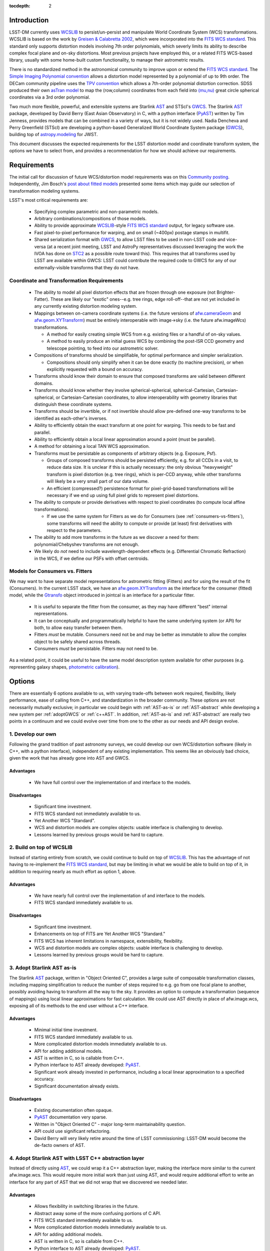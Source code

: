 ..
  Content of technical report.

  See http://docs.lsst.codes/en/latest/development/docs/rst_styleguide.html
  for a guide to reStructuredText writing.

  Do not put the title, authors or other metadata in this document;
  those are automatically added.

:tocdepth: 2

Introduction
============

LSST-DM currently uses WCSLIB_ to persist/un-persist and manipulate
World Coordinate System (WCS) transformations. WCSLIB is based on the work by
`Greisen & Calabretta 2002`_, which were incorporated into the `FITS WCS standard`_.
This standard only supports distortion models involving 7th order polynomials, which severly limits its ability to describe complex focal plane and on-sky distortions. Most previous projects have employed this, or a related FITS WCS-based library, usually with some home-built custom functionality, to manage their astrometric results.

.. _WCSLIB: http://www.atnf.csiro.au/people/mcalabre/WCS/
.. _Greisen & Calabretta 2002: http://adsabs.harvard.edu/abs/2002A%26A...395.1061G
.. _FITS WCS standard: http://fits.gsfc.nasa.gov/fits_wcs.html

There is no standardized method in the astronomical community to improve upon or extend the `FITS WCS standard`_. The `Simple Imaging Polynomial convention <http://fits.gsfc.nasa.gov/registry/sip.html>`_ allows a distortion model represented by a polynomial of up to 9th order. The DECam community pipeline uses the `TPV convention <http://fits.gsfc.nasa.gov/registry/tpvwcs.html>`_ which allows a 7th-order polynomial distortion correction. SDSS produced their own `asTran model <https://data.sdss.org/datamodel/files/PHOTO_REDUX/RERUN/RUN/astrom/asTrans.html>`_ to map the (row,column) coordinates from each field into `(mu,nu) <https://www.sdss3.org/dr8/algorithms/surveycoords.php>`_ great circle spherical coordinates via a 3rd order polynomial.

Two much more flexible, powerful, and extensible systems are Starlink AST_ and STScI's GWCS_. The Starlink AST_ package, developed by David Berry (East Asian Observatory) in C, with a python interface (PyAST_) written by Tim Jenness, provides models that can be combined in a variety of ways, but it is not widely used. Nadia Dencheva and Perry Greenfield (STScI) are developing a python-based Generalized World Coordinate System package (GWCS_), building top of `astropy.modeling`_ for JWST.

.. _AST: http://starlink.eao.hawaii.edu/starlink/AST
.. _PyAST: http://timj.github.io/starlink-pyast/pyast.html
.. _GWCS: https://github.com/spacetelescope/gwcs
.. _astropy.modeling: http://docs.astropy.org/en/stable/modeling/

This document discusses the expected requirements for the LSST distortion model and coordinate transform system, the options we have to select from, and provides a recommendation for how we should achieve our requirements.

Requirements
============

The initial call for discussion of future WCS/distortion model requirements was on this
`Community posting <https://community.lsst.org/t/future-world-coordinate-system-requirements/521>`_. Independently, Jim Bosch's `post about fitted models <https://community.lsst.org/t/interfaces-for-fitted-models/505>`_ presented some items which may guide our selection of transformation modeling systems.

LSST's most critical requirements are:

 * Specifying complex parametric and non-parametric models.
 * Arbitrary combinations/compositions of those models.
 * Ability to provide approximate WCSLIB_-style `FITS WCS standard`_ output, for legacy software use.
 * Fast pixel-to-pixel performance for warping, and on small (~400px) postage stamps in multifit.
 * Shared serialization format with GWCS_, to allow LSST files to be used in non-LSST code and vice-versa (at a recent joint meeting, LSST and AstroPy representatives discussed leveraging the work the IVOA has done on STC2_ as a possible route toward this). This requires that all transforms used by LSST are available within GWCS: LSST could contribute the required code to GWCS for any of our externally-visible transforms that they do not have.

.. _STC2: https://volute.g-vo.org/svn/trunk/projects/dm/vo-dml/models/STC2/2016-02-19/VO-DML-STC2.html
.. _AstroPy: http://www.astropy.org/

Coordinate and Transformation Requirements
------------------------------------------

 * The ability to model all pixel distortion effects that are frozen through one exposure (not Brighter-Fatter). These are likely our "exotic" ones--e.g. tree rings, edge roll-off--that are not yet included in any currently existing distortion modeling system.
 * Mappings between on-camera coordinate systems (i.e. the future versions of `afw.cameraGeom`_ and `afw.geom.XYTransform`_) must be entirely interoperable with image->sky (i.e. the future afw.imageWcs) transformations.

   * A method for easily creating simple WCS from e.g. existing files or a handful of on-sky values.
   * A method to easily produce an initial guess WCS by combining the post-ISR CCD geometry and telescope pointing, to feed into our astrometric solver.

 * Compositions of transforms should be simplifiable, for optimal performance and simpler serialization.

   * Compositions should only simplify when it can be done exactly (to machine precision), or when explicitly requested with a bound on accuracy.

 * Transforms should know their domain to ensure that composed transforms are valid between different domains.
 * Transforms should know whether they involve spherical-spherical, spherical-Cartesian, Cartesian-spherical, or Cartesian-Cartesian coordinates, to allow interoperability with geometry libraries that distinguish these coordinate systems.
 * Transforms should be invertible, or if not invertible should allow pre-defined one-way transforms to be identified as each-other's inverses.
 * Ability to efficiently obtain the exact transform at one point for warping. This needs to be fast and parallel.
 * Ability to efficiently obtain a local linear approximation around a point (must be parallel).
 * A method for obtaining a local TAN WCS approximation.
 * Transforms must be persistable as components of arbitrary objects (e.g. Exposure, Psf).

   * Groups of composed transforms should be persisted efficiently, e.g. for all CCDs in a visit, to reduce data size. It is unclear if this is actually necessary: the only obvious "heavyweight" transform is pixel distortion (e.g. tree rings), which is per-CCD anyway, while other transforms will likely be a very small part of our data volume.
   * An efficient (compressed?) persistence format for pixel-grid-based transformations will be necessary if we end up using full pixel grids to represent pixel distortions.

 * The ability to compute or provide derivatives with respect to pixel coordinates (to compute local affine transformations).

   * If we use the same system for Fitters as we do for Consumers (see :ref:`consumers-vs-fitters`), some transforms will need the ability to compute or provide (at least) first derivatives with respect to the parameters.

 * The ability to add more transforms in the future as we discover a need for them: polynomial/Chebyshev transforms are not enough.
 * We likely do `not` need to include wavelength-dependent effects (e.g. Differential Chromatic Refraction) in the WCS, if we define our PSFs with offset centroids.

.. _afw.cameraGeom: https://github.com/lsst/afw/blob/w.2016.15/python/lsst/afw/cameraGeom/

.. _consumers-vs-fitters:

Models for Consumers vs. Fitters
--------------------------------

We may want to have separate model representations for astrometric fitting (Fitters) and for using the result of the fit (Consumers). In the current LSST stack, we have an afw.geom.XYTransform_ as the interface for the consumer (fitted) model, while the Gtransfo_ object introduced in jointcal is an interface for a particular fitter.

.. _afw.geom.XYTransform: https://github.com/lsst/afw/blob/w.2016.15/include/lsst/afw/geom/XYTransform.h
.. _Gtransfo: https://github.com/lsst/jointcal/blob/master/include/lsst/jointcal/Gtransfo.h

 * It is useful to separate the fitter from the consumer, as they may have different "best" internal representations.
 * It can be conceptually and programmatically helpful to have the same underlying system (or API) for both, to allow easy transfer between them.
 * Fitters `must` be mutable. Consumers need not be and may be better as immutable to allow the complex object to be safely shared across threads.
 * Consumers `must` be persistable. Fitters may not need to be.

As a related point, it could be useful to have the same model description system available for other purposes (e.g. representing galaxy shapes, `photometric calibration <http://arxiv.org/abs/1203.6255>`_).

Options
=======

There are essentially 6 options available to us, with varying trade-offs between work required, flexibility, likely performance, ease of calling from C++, and standardization in the broader community. These options are not necessarily mutually exclusive; in particular we could begin with :ref:`AST-as-is` or :ref:`AST-abstract` while developing a new system per :ref:`adoptGWCS` or :ref:`c++AST`. In addition, :ref:`AST-as-is` and :ref:`AST-abstract` are really two points in a continuum and we could evolve over time from one to the other as our needs and API design evolve.

.. _develop-own:

1. Develop our own
------------------

Following the grand tradition of past astronomy surveys, we could develop our
own WCS/distortion software (likely in C++, with a python interface),
independent of any existing implementation. This seems like an obviously bad
choice, given the work that has already gone into AST and GWCS.

.. _own-advantage:

Advantages
^^^^^^^^^^^

 * We have full control over the implementation of and interface to the models.

.. _own-disadvantage:

Disadvantages
^^^^^^^^^^^^^^

 * Significant time investment.
 * FITS WCS standard not immediately available to us.
 * Yet Another WCS "Standard".
 * WCS and distortion models are complex objects: usable interface is challenging
   to develop.
 * Lessons learned by previous groups would be hard to capture.

.. _use-wcslib:

2. Build on top of WCSLIB
--------------------------

Instead of starting entirely from scratch, we could continue to build on top of WCSLIB_. This has the advantage of not having to re-implement the `FITS WCS standard`_, but may be limiting in what we would be able to build on top of it, in addition to requiring nearly as much effort as option 1, above.

.. _wcslib-advantage:

Advantages
^^^^^^^^^^^

 * We have nearly full control over the implementation of and interface to the models.
 * FITS WCS standard immediately available to us.

.. _wcslib-disadvantage:

Disadvantages
^^^^^^^^^^^^^^

 * Significant time investment.
 * Enhancements on top of FITS are Yet Another WCS "Standard."
 * FITS WCS has inherent limitations in namespace, extensibility, flexibility.
 * WCS and distortion models are complex objects: usable interface is challenging
   to develop.
 * Lessons learned by previous groups would be hard to capture.

.. _AST-as-is:

3. Adopt Starlink AST as-is
---------------------------

The Starlink AST_ package, written in "Object Oriented C", provides a large suite of composable
transformation classes, including mapping simplification to reduce the number of
steps required to e.g. go from one focal plane to another, possibly avoiding
having to transform all the way to the sky. It provides an option to compute a
transformation (sequence of mappings) using local linear approximations for fast
calculation. We could use AST directly in place of afw.image.wcs, exposing all of its
methods to the end user without a C++ interface.

.. _AST-as-is-advantage:

Advantages
^^^^^^^^^^^

 * Minimal initial time investment.
 * FITS WCS standard immediately available to us.
 * More complicated distortion models immediately available to us.
 * API for adding additional models.
 * AST is written in C, so is callable from C++.
 * Python interface to AST already developed: PyAST_.
 * Significant work already invested in performance, including a local linear approximation to a specified accuracy.
 * Significant documentation already exists.

.. _AST-as-is-disadvantage:

Disadvantages
^^^^^^^^^^^^^^

 * Existing documentation often opaque.
 * PyAST_ documentation very sparse.
 * Written in "Object Oriented C" - major long-term maintainability question.
 * API could use significant refactoring.
 * David Berry will very likely retire around the time of LSST commissioning: LSST-DM would become the de-facto owners of AST.

.. _AST-abstract:

4. Adopt Starlink AST with LSST C++ abstraction layer
-----------------------------------------------------

Instead of directly using AST_, we could wrap it a C++ abstraction layer, making
the interface more similar to the current afw.image.wcs. This would require more
initial work than just using AST, and would require additional effort to write
an interface for any part of AST that we did not wrap that we discovered we
needed later.

.. _AST-abstract-advantage:

Advantages
^^^^^^^^^^^

 * Allows flexibility in switching libraries in the future.
 * Abstract away some of the more confusing portions of C API.
 * FITS WCS standard immediately available to us.
 * More complicated distortion models immediately available to us.
 * API for adding additional models.
 * AST is written in C, so is callable from C++.
 * Python interface to AST already developed: PyAST_.
 * Significant work already invested in performance.
 * Signfiicant documentation already exists.

.. _AST-abstract-disadvantage:

Disadvantages
^^^^^^^^^^^^^^

 * Moderate time investment.
 * Cannot easily leverage full power of AST machinery.
 * Would have to provide separate documentation of our C++ API.
 * Existing documentation often opaque.
 * PyAST_ documentation very sparse.
 * Written in "Object Oriented C" - major long-term maintainability question.
 * API could use significant refactoring.
 * David Berry will very likely retire around the time of LSST commissioning: LSST-DM would become the de-facto owners of AST.

.. _adoptGWCS:

5. Adopt AstroPy GWCS
---------------------

GWCS_ is a Generalized World Coordinate System library currently being developed by STScI for use by JWST. It is written in pure python, and built on top of the `astropy.modeling`_  framework.
Complex models can be built from more simple models via standard mathematical
operations, and can be composed and chained in serial and parallel. It is under
active development, so LSST could have a hand in shaping its future path.

.. _GWCS-advantage:

Advantages
^^^^^^^^^^^

 * FITS WCS standard immediately available to us (not clear if all portions of `Greisen & Calabretta 2002`_, `Calabretta & Greisen 2002`_, `Calabretta et al. 2004`_ are currently implemented).
 * More complicated distortion models immediately available to us.
 * Pure python, allowing easy extension.
 * Clean API for adding additional models.
 * Significant and understandable documentation already exists.
 * Community adoption likely very high.
 * Would share development effort with STScI.

.. _Greisen & Calabretta 2002: http://adsabs.harvard.edu/abs/2002A%26A...395.1061G
.. _Calabretta & Greisen 2002: http://adsabs.harvard.edu/abs/2002A%26A...395.1077C
.. _Calabretta et al. 2004: http://fits.gsfc.nasa.gov/wcs/dcs_20040422.pdf

.. _GWCS-disadvantage:

Disadvantages
^^^^^^^^^^^^^^

 * Significant time investment: current code manipulates WCS in C++.
 * Not directly callable from C++: calls to python from C++ may incur significant overhead.
 * Model description framework is pure python: unclear if performance requirements can be met, particularly for warping.
 * Ongoing development work: not all features we may need are available.
 * No effort yet on performance optimizations.

.. _c++AST:

6. Work with David Berry to develop modern C++ version of AST
-------------------------------------------------------------

Section 6 of the `AST paper <http://arxiv.org/abs/1602.06681>`_ discusses
"lessons learned", including a statement that they would have developed it in
C++, if they were starting development now. David Berry is interested in
re-implementing AST in a modern language as a legacy to the community. LSST
could contract him out and guide the development of a new implementation of AST
that we could use from C++, while solving some of the current limitations in AST (e.g. adding quad-double precision for time, better unit support, clearer API).

As part of this process, the `astropy.modeling`_ API should be used as a reference for how to create and combine models. Their method of using mathematical operations to combine transforms makes the creation of complicated models from simpler components highly intuitive, and presents a good design to build a C++ transformation system from.

.. _c++AST-advantage:

Advantages
^^^^^^^^^^^

 * Lessons learned from AST development can be directly applied.
 * AST has significant test suite and would be a reference implementation to guide development.
 * LSST has influence on new API.
 * LSST can take long-term ownership of new system.
 * David Berry willing to be contracted out for development.
 * major portions of AST code likely can be copied to new interface with minimal changes (e.g. FITS WCS support).

.. _c++AST-disadvantage:

Disadvantages
^^^^^^^^^^^^^^

 * Significant time investment (shared with David Berry).
 * Details of contract with East Asian Observatory need to be developed.
 * Requires LSST C++ expertise to design new API, and produce idiomatic C++.
 * Unclear how much LSST guidance would be required to make a long-term supportable, well documented API.

Recommendations
===============

